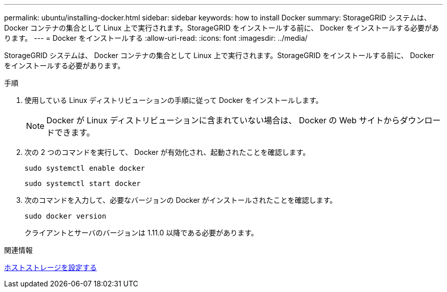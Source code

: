 ---
permalink: ubuntu/installing-docker.html 
sidebar: sidebar 
keywords: how to install Docker 
summary: StorageGRID システムは、 Docker コンテナの集合として Linux 上で実行されます。StorageGRID をインストールする前に、 Docker をインストールする必要があります。 
---
= Docker をインストールする
:allow-uri-read: 
:icons: font
:imagesdir: ../media/


[role="lead"]
StorageGRID システムは、 Docker コンテナの集合として Linux 上で実行されます。StorageGRID をインストールする前に、 Docker をインストールする必要があります。

.手順
. 使用している Linux ディストリビューションの手順に従って Docker をインストールします。
+

NOTE: Docker が Linux ディストリビューションに含まれていない場合は、 Docker の Web サイトからダウンロードできます。

. 次の 2 つのコマンドを実行して、 Docker が有効化され、起動されたことを確認します。
+
[listing]
----
sudo systemctl enable docker
----
+
[listing]
----
sudo systemctl start docker
----
. 次のコマンドを入力して、必要なバージョンの Docker がインストールされたことを確認します。
+
[listing]
----
sudo docker version
----
+
クライアントとサーバのバージョンは 1.11.0 以降である必要があります。



.関連情報
xref:configuring-host-storage.adoc[ホストストレージを設定する]
